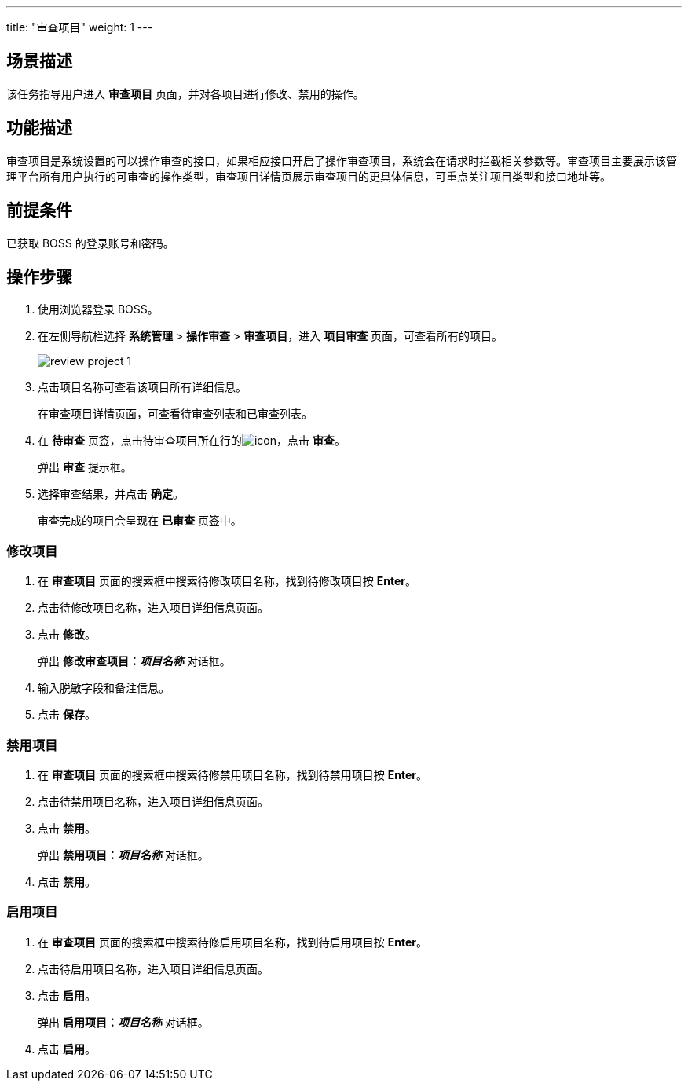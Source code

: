 ---
title: "审查项目"
weight: 1
---
 

== 场景描述

该任务指导用户进入 *审查项目* 页面，并对各项目进行修改、禁用的操作。

== 功能描述

审查项目是系统设置的可以操作审查的接口，如果相应接口开启了操作审查项目，系统会在请求时拦截相关参数等。审查项目主要展示该管理平台所有用户执行的可审查的操作类型，审查项目详情页展示审查项目的更具体信息，可重点关注项目类型和接口地址等。

== 前提条件

已获取 BOSS 的登录账号和密码。

== 操作步骤

. 使用浏览器登录 BOSS。
. 在左侧导航栏选择 *系统管理* > *操作审查* > *审查项目*，进入 *项目审查* 页面，可查看所有的项目。
+
image::/images/boss/manual/system_mgt/review_project_1.png[]

. 点击项目名称可查看该项目所有详细信息。
+
在审查项目详情页面，可查看待审查列表和已审查列表。

. 在 *待审查* 页签，点击待审查项目所在行的image:/images/boss/manual/icon.png[]，点击 *审查*。
+
弹出 *审查* 提示框。

. 选择审查结果，并点击 *确定*。
+
审查完成的项目会呈现在 *已审查* 页签中。

=== 修改项目

. 在 *审查项目* 页面的搜索框中搜索待修改项目名称，找到待修改项目按 *Enter*。
. 点击待修改项目名称，进入项目详细信息页面。
. 点击 *修改*。
+
弹出 *修改审查项目：_项目名称_* 对话框。

. 输入脱敏字段和备注信息。
. 点击 *保存*。

=== 禁用项目

. 在 *审查项目* 页面的搜索框中搜索待修禁用项目名称，找到待禁用项目按 *Enter*。
. 点击待禁用项目名称，进入项目详细信息页面。
. 点击 *禁用*。
+
弹出 *禁用项目：_项目名称_* 对话框。

. 点击 *禁用*。

=== 启用项目

. 在 *审查项目* 页面的搜索框中搜索待修启用项目名称，找到待启用项目按 *Enter*。
. 点击待启用项目名称，进入项目详细信息页面。
. 点击 *启用*。
+
弹出 *启用项目：_项目名称_* 对话框。

. 点击 *启用*。
